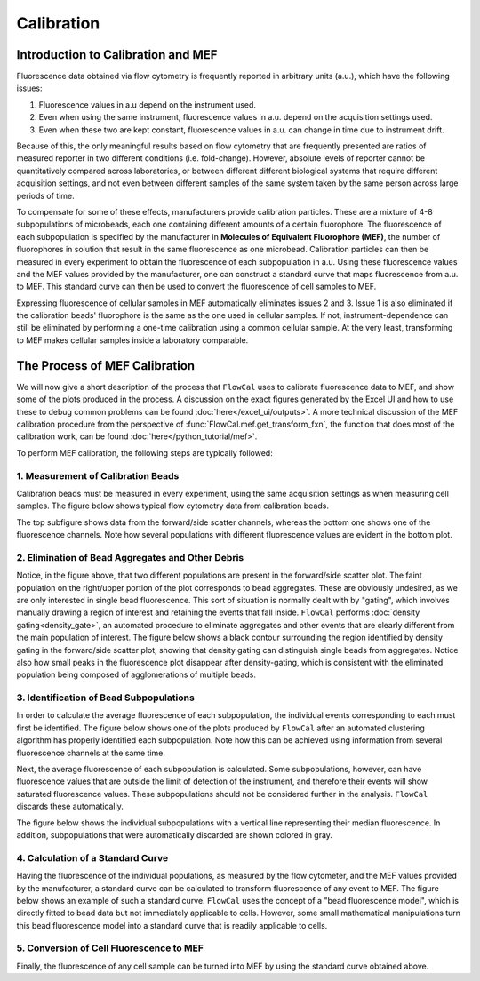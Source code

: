 Calibration
===========

Introduction to Calibration and MEF
-----------------------------------

Fluorescence data obtained via flow cytometry is frequently reported in arbitrary units (a.u.), which have the following issues:

1. Fluorescence values in a.u depend on the instrument used.
2. Even when using the same instrument, fluorescence values in a.u. depend on the acquisition settings used.
3. Even when these two are kept constant, fluorescence values in a.u. can change in time due to instrument drift.

Because of this, the only meaningful results based on flow cytometry that are frequently presented are ratios of measured reporter in two different conditions (i.e. fold-change). However, absolute levels of reporter cannot be quantitatively compared across laboratories, or between different different biological systems that require different acquisition settings, and not even between different samples of the same system taken by the same person across large periods of time.

To compensate for some of these effects, manufacturers provide calibration particles. These are a mixture of 4-8 subpopulations of microbeads, each one containing different amounts of a certain fluorophore. The fluorescence of each subpopulation is specified by the manufacturer in **Molecules of Equivalent Fluorophore (MEF)**, the number of fluorophores in solution that result in the same fluorescence as one microbead. Calibration particles can then be measured in every experiment to obtain the fluorescence of each subpopulation in a.u. Using these fluorescence values and the MEF values provided by the manufacturer, one can construct a standard curve that maps fluorescence from a.u. to MEF. This standard curve can then be used to convert the fluorescence of cell samples to MEF.

Expressing fluorescence of cellular samples in MEF automatically eliminates issues 2 and 3. Issue 1 is also eliminated if the calibration beads' fluorophore is the same as the one used in cellular samples. If not, instrument-dependence can still be eliminated by performing a one-time calibration using a common cellular sample. At the very least, transforming to MEF makes cellular samples inside a laboratory comparable.

The Process of MEF Calibration
------------------------------

We will now give a short description of the process that ``FlowCal`` uses to calibrate fluorescence data to MEF, and show some of the plots produced in the process. A discussion on the exact figures generated by the Excel UI and how to use these to debug common problems can be found :doc:`here</excel_ui/outputs>`. A more technical discussion of the MEF calibration procedure from the perspective of :func:`FlowCal.mef.get_transform_fxn`, the function that does most of the calibration work, can be found :doc:`here</python_tutorial/mef>`.

To perform MEF calibration, the following steps are typically followed:

1. Measurement of Calibration Beads
~~~~~~~~~~~~~~~~~~~~~~~~~~~~~~~~~~~

Calibration beads must be measured in every experiment, using the same acquisition settings as when measuring cell samples. The figure below shows typical flow cytometry data from calibration beads.

.. image:: /_static/img/fundamentals/fundamentals_calibration_1.png

The top subfigure shows data from the forward/side scatter channels, whereas the bottom one shows one of the fluorescence channels. Note how several populations with different fluorescence values are evident in the bottom plot.

2. Elimination of Bead Aggregates and Other Debris
~~~~~~~~~~~~~~~~~~~~~~~~~~~~~~~~~~~~~~~~~~~~~~~~~~

Notice, in the figure above, that two different populations are present in the forward/side scatter plot. The faint population on the right/upper portion of the plot corresponds to bead aggregates. These are obviously undesired, as we are only interested in single bead fluorescence. This sort of situation is normally dealt with by "gating", which involves manually drawing a region of interest and retaining the events that fall inside. ``FlowCal`` performs :doc:`density gating<density_gate>`, an automated procedure to eliminate aggregates and other events that are clearly different from the main population of interest. The figure below shows a black contour surrounding the region identified by density gating in the forward/side scatter plot, showing that density gating can distinguish single beads from aggregates. Notice also how small peaks in the fluorescence plot disappear after density-gating, which is consistent with the eliminated population being composed of agglomerations of multiple beads.

.. image:: /_static/img/fundamentals/fundamentals_calibration_2.png

3. Identification of Bead Subpopulations
~~~~~~~~~~~~~~~~~~~~~~~~~~~~~~~~~~~~~~~~

In order to calculate the average fluorescence of each subpopulation, the individual events corresponding to each must first be identified. The figure below shows one of the plots produced by ``FlowCal`` after an automated clustering algorithm has properly identified each subpopulation. Note how this can be achieved using information from several fluorescence channels at the same time.

.. image:: /_static/img/fundamentals/fundamentals_calibration_3.png

Next, the average fluorescence of each subpopulation is calculated. Some subpopulations, however, can have fluorescence values that are outside the limit of detection of the instrument, and therefore their events will show saturated fluorescence values. These subpopulations should not be considered further in the analysis. ``FlowCal`` discards these automatically.

The figure below shows the individual subpopulations with a vertical line representing their median fluorescence. In addition, subpopulations that were automatically discarded are shown colored in gray.

.. image:: /_static/img/fundamentals/fundamentals_calibration_4.png

4. Calculation of a Standard Curve
~~~~~~~~~~~~~~~~~~~~~~~~~~~~~~~~~~

Having the fluorescence of the individual populations, as measured by the flow cytometer, and the MEF values provided by the manufacturer, a standard curve can be calculated to transform fluorescence of any event to MEF. The figure below shows an example of such a standard curve. ``FlowCal`` uses the concept of a "bead fluorescence model", which is directly fitted to bead data but not immediately applicable to cells. However, some small mathematical manipulations turn this bead fluorescence model into a standard curve that is readily applicable to cells.

.. image:: /_static/img/fundamentals/fundamentals_calibration_5.png

5. Conversion of Cell Fluorescence to MEF
~~~~~~~~~~~~~~~~~~~~~~~~~~~~~~~~~~~~~~~~~

Finally, the fluorescence of any cell sample can be turned into MEF by using the standard curve obtained above.